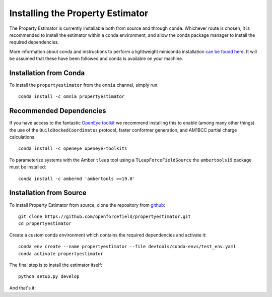 Installing the Property Estimator
=================================

The Property Estimator is currently installable both from source and through ``conda``. Whichever route
is chosen, it is recommended to install the estimator within a conda environment, and allow the conda
package manager to install the required dependencies.

More information about conda and instructions to perform a lightweight miniconda installation `can be
found here <https://docs.conda.io/en/latest/miniconda.html>`_. It will be assumed that these have been
followed and conda is available on your machine.

Installation from Conda
-----------------------

To install the ``propertyestimator`` from the ``omnia`` channel, simply run::

    conda install -c omnia propertyestimator

Recommended Dependencies
------------------------

If you have access to the fantastic `OpenEye toolkit <https://docs.eyesopen.com/toolkits/python/index.html>`_ we
recommend installing this to enable (among many other things) the use of the ``BuildDockedCoordinates`` protocol,
faster conformer generation, and AM1BCC partial charge calculations::

    conda install -c openeye openeye-toolkits

To parameterize systems with the Amber ``tleap`` tool using a ``TLeapForceFieldSource`` the ``ambertools19`` package
must be installed::

    conda install -c ambermd 'ambertools >=19.0'

Installation from Source
------------------------

To install Property Estimator from source, clone the repository from `github
<https://github.com/openforcefield/propertyestimator>`_::

    git clone https://github.com/openforcefield/propertyestimator.git
    cd propertyestimator

Create a custom conda environment which contains the required dependencies and activate it::

    conda env create --name propertyestimator --file devtools/conda-envs/test_env.yaml
    conda activate propertyestimator

The final step is to install the estimator itself::

    python setup.py develop

And that's it!

